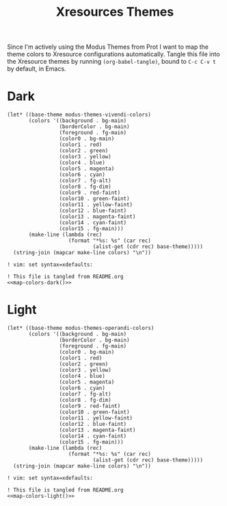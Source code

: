 #+TITLE: Xresources Themes

Since I'm actively using the Modus Themes from Prot I want to map the theme colors to Xresource configurations automatically. Tangle this file into the Xresource themes by running ~(org-babel-tangle)~, bound to =C-c C-v t= by default, in Emacs.

* Dark

#+NAME: map-colors-dark
#+begin_src elisp
(let* ((base-theme modus-themes-vivendi-colors)
       (colors '((background . bg-main)
                 (borderColor . bg-main)
                 (foreground . fg-main)
                 (color0 . bg-main)
                 (color1 . red)
                 (color2 . green)
                 (color3 . yellow)
                 (color4 . blue)
                 (color5 . magenta)
                 (color6 . cyan)
                 (color7 . fg-alt)
                 (color8 . fg-dim)
                 (color9 . red-faint)
                 (color10 . green-faint)
                 (color11 . yellow-faint)
                 (color12 . blue-faint)
                 (color13 . magenta-faint)
                 (color14 . cyan-faint)
                 (color15 . fg-main)))
       (make-line (lambda (rec)
                    (format "*%s: %s" (car rec)
                            (alist-get (cdr rec) base-theme)))))
  (string-join (mapcar make-line colors) "\n"))
#+end_src

#+begin_src conf-xdefaults :noweb yes :tangle vidbina-dark.Xresources
! vim: set syntax=xdefaults:

! This file is tangled from README.org
<<map-colors-dark()>>
#+end_src

* Light

#+NAME: map-colors-light
#+begin_src elisp
(let* ((base-theme modus-themes-operandi-colors)
       (colors '((background . bg-main)
                 (borderColor . bg-main)
                 (foreground . fg-main)
                 (color0 . bg-main)
                 (color1 . red)
                 (color2 . green)
                 (color3 . yellow)
                 (color4 . blue)
                 (color5 . magenta)
                 (color6 . cyan)
                 (color7 . fg-alt)
                 (color8 . fg-dim)
                 (color9 . red-faint)
                 (color10 . green-faint)
                 (color11 . yellow-faint)
                 (color12 . blue-faint)
                 (color13 . magenta-faint)
                 (color14 . cyan-faint)
                 (color15 . fg-main)))
       (make-line (lambda (rec)
                    (format "*%s: %s" (car rec)
                            (alist-get (cdr rec) base-theme)))))
  (string-join (mapcar make-line colors) "\n"))
#+end_src

#+begin_src conf-xdefaults :noweb yes :tangle vidbina-light.Xresources
! vim: set syntax=xdefaults:

! This file is tangled from README.org
<<map-colors-light()>>
#+end_src
